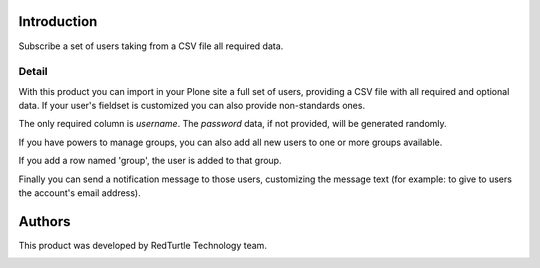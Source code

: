 Introduction
============

Subscribe a set of users taking from a CSV file all required data.

Detail
------

With this product you can import in your Plone site a full set of users, providing a CSV
file with all required and optional data. If your user's fieldset is customized you can also
provide non-standards ones.

The only required column is *username*. The *password* data, if not provided, will be
generated randomly.

If you have powers to manage groups, you can also add all new users to one or more groups
available.

If you add a row named 'group', the user is added to that group.


Finally you can send a notification message to those users, customizing the message text
(for example: to give to users the account's email address).

Authors
=======

This product was developed by RedTurtle Technology team.

.. image:: http://www.redturtle.it/redturtle_banner.png
   :alt: RedTurtle Technology Site
   :target: http://www.redturtle.it/
